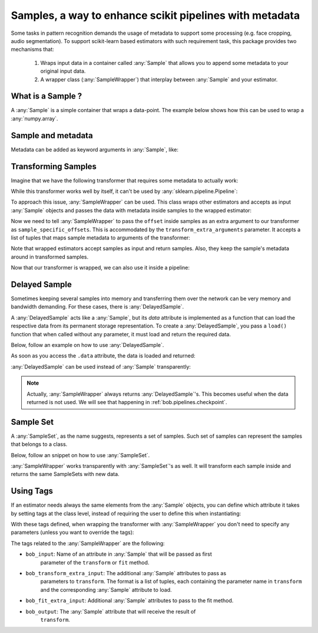 .. _bob.pipelines.sample:

Samples, a way to enhance scikit pipelines with metadata
=========================================================

Some tasks in pattern recognition demands the usage of metadata to support some processing (e.g. face cropping, audio segmentation).
To support scikit-learn based estimators with such requirement task, this package provides two mechanisms that:

    1. Wraps input data in a container called :any:`Sample` that allows you to append some metadata to your original input data.

    2. A wrapper class (:any:`SampleWrapper`) that interplay between :any:`Sample` and your estimator.

What is a Sample ?
------------------

A :any:`Sample` is a simple container that wraps a data-point.
The example below shows how this can be used to wrap a :any:`numpy.array`.

.. doctest::

   >>> import bob.pipelines
   >>> import numpy as np
   >>> data = np.array([1, 3])
   >>> sample = bob.pipelines.Sample(data)
   >>> sample
   Sample(data=array([1, 3]))
   >>> sample.data is data
   True


Sample and metadata
-------------------

Metadata can be added as keyword arguments in :any:`Sample`, like:

.. doctest::

   >>> sample = bob.pipelines.Sample(data, gender="Male")
   >>> sample
   Sample(data=array([1, 3]), gender='Male')
   >>> sample.gender
   'Male'


Transforming Samples
--------------------

Imagine that we have the following transformer that requires some metadata to actually
work:

.. doctest::

   >>> from sklearn.base import TransformerMixin, BaseEstimator
   >>>
   >>> class MyTransformer(TransformerMixin, BaseEstimator):
   ...     def transform(self, X, sample_specific_offsets):
   ...         return np.array(X) + np.array(sample_specific_offsets)
   ...
   ...     def fit(self, X):
   ...         pass
   ...
   ...     def _more_tags(self):
   ...         return {"requires_fit": False}
   >>>
   >>>
   >>> # Creating X: 3 samples, 2 features
   >>> X = np.zeros((3, 2))
   >>> # 3 offsets: one for each sample
   >>> offsets = np.arange(3).reshape((3, 1))
   >>> transformer = MyTransformer()
   >>>
   >>> transformer.transform(X, offsets)
   array([[0., 0.],
          [1., 1.],
          [2., 2.]])

While this transformer works well by itself, it can't be used by
:any:`sklearn.pipeline.Pipeline`:

.. doctest::

   >>> from sklearn.pipeline import make_pipeline
   >>> pipeline = make_pipeline(transformer)
   >>> pipeline.transform(X, offsets)
   Traceback (most recent call last):
      ...
   TypeError: _transform() takes 2 positional arguments but 3 were given

To approach this issue, :any:`SampleWrapper` can be used. This class wraps
other estimators and accepts as input :any:`Sample` objects and passes the data with
metadata inside samples to the wrapped estimator:

.. doctest::

   >>> # construct a list of samples from the data we had before
   >>> samples = [bob.pipelines.Sample(x, offset=o) for x, o in zip(X, offsets)]
   >>> samples[1]
   Sample(data=array([0., 0.]), offset=array([1]))

Now we need to tell :any:`SampleWrapper` to pass the ``offset`` inside
samples as an extra argument to our transformer as ``sample_specific_offsets``. This is
accommodated by the ``transform_extra_arguments`` parameter. It accepts a list of tuples
that maps sample metadata to arguments of the transformer:

.. doctest::

   >>> transform_extra_arguments=[("sample_specific_offsets", "offset")]
   >>> sample_transformer = bob.pipelines.SampleWrapper(transformer, transform_extra_arguments)
   >>> transformed_samples = sample_transformer.transform(samples)
   >>> # transformed values will be stored in sample.data
   >>> np.array([s.data for s in transformed_samples])
   array([[0., 0.],
          [1., 1.],
          [2., 2.]])

Note that wrapped estimators accept samples as input and return samples. Also, they keep
the sample's metadata around in transformed samples.

.. doctest::

   >>> transformed_samples[1].data
   array([1., 1.])
   >>> transformed_samples[1].offset  # the `offset` metadata is available here too.
   array([1])

Now that our transformer is wrapped, we can also use it inside a pipeline:

.. doctest::

   >>> sample_pipeline = make_pipeline(sample_transformer)
   >>> np.array([s.data for s in sample_pipeline.transform(samples)])
   array([[0., 0.],
          [1., 1.],
          [2., 2.]])


Delayed Sample
--------------

Sometimes keeping several samples into memory and transferring them over the network can
be very memory and bandwidth demanding. For these cases, there is
:any:`DelayedSample`.

A :any:`DelayedSample` acts like a :any:`Sample`, but its `data` attribute is implemented as a
function that can load the respective data from its permanent storage representation. To
create a :any:`DelayedSample`, you pass a ``load()`` function that when called without any
parameter, it must load and return the required data.

Below, follow an example on how to use :any:`DelayedSample`.

.. doctest::

   >>> def load():
   ...     # load data (usually from disk) and return
   ...     print("Loading data from disk!")
   ...     return np.zeros((2,))
   >>> delayed_sample = bob.pipelines.DelayedSample(load, metadata=1)
   >>> delayed_sample
   DelayedSample(metadata=1)

As soon as you access the ``.data`` attribute, the data is loaded and returned:

.. doctest::

   >>> delayed_sample.data
   Loading data from disk!
   array([0., 0.])

:any:`DelayedSample` can be used instead of :any:`Sample`
transparently:

.. doctest::

   >>> from functools import partial
   >>> def load_ith_data(i):
   ...     return np.zeros((2,)) + i
   >>>
   >>> delayed_samples = [bob.pipelines.DelayedSample(partial(load_ith_data, i), offset=[i]) for i in range(3)]
   >>> np.array([s.data for s in sample_pipeline.transform(delayed_samples)])
   array([[0., 0.],
          [2., 2.],
          [4., 4.]])

.. note::

   Actually, :any:`SampleWrapper` always returns
   :any:`DelayedSample`'s. This becomes useful when the data returned
   is not used. We will see that happening in :ref:`bob.pipelines.checkpoint`.

Sample Set
----------

A :any:`SampleSet`, as the name suggests, represents a set of samples.
Such set of samples can represent the samples that belongs to a class.

Below, follow an snippet on how to use :any:`SampleSet`.

.. doctest::

   >>> sample_sets = [
   ...     bob.pipelines.SampleSet(samples, class_name="A"),
   ...     bob.pipelines.SampleSet(delayed_samples, class_name="B"),
   ... ]
   >>> sample_sets[0]
   SampleSet(samples=[Sample(data=array([0., 0.]), offset=array([0])), Sample(data=array([0., 0.]), offset=array([1])), Sample(data=array([0., 0.]), offset=array([2]))], class_name='A')


:any:`SampleWrapper` works transparently with :any:`SampleSet`'s as well. It will
transform each sample inside and returns the same SampleSets with new data.

.. doctest::

   >>> transformed_sample_sets = sample_pipeline.transform(sample_sets)
   >>> transformed_sample_sets[0].samples[1]
   DelayedSample(offset=array([1]))
   >>> transformed_sample_sets[0].samples[1].data
   array([1., 1.])


Using Tags
----------

If an estimator needs always the same elements from the :any:`Sample` objects, you can
define which attribute it takes by setting tags at the class level, instead of requiring
the user to define this when instantiating:

.. testsetup::

   from typing import Any

.. doctest::

   >>> class TaggedTransformer(BaseEstimator):
   ...      """Transforms samples with minimal user configuration"""
   ...      def transform(self, X: np.ndarray, offsets_kwarg: np.ndarray) -> np.ndarray:
   ...          """Adds an offset to each sample."""
   ...          return np.array(X) + np.array(offsets_kwarg)
   ...
   ...      def _more_tags(self) -> dict[str, Any]:
   ...          return {
   ...              "requires_fit": False,  # sklearn Estimator tag
   ...              "bob_input": "data",  # Optional (data is the default)
   ...              "bob_transform_extra_input": [("offsets_kwarg", "offset")],
   ...              "bob_output": "data",  # Optional (data is the default)
   ...          }

With these tags defined, when wrapping the transformer with :any:`SampleWrapper` you
don't need to specify any parameters (unless you want to override the tags):

.. doctest::

   >>> my_transformer = TaggedTransformer()
   >>> my_wrapped_transformer = bob.pipelines.SampleWrapper(my_transformer)
   >>> pipe = make_pipeline(my_wrapped_transformer)
   >>> result_samples = pipe.transform(samples)
   >>> np.array([s.data for s in result_samples])
   array([[0., 0.],
          [1., 1.],
          [2., 2.]])

The tags related to the :any:`SampleWrapper` are the following:

- ``bob_input``: Name of an attribute in :any:`Sample` that will be passed as first
    parameter of the ``transform`` or ``fit`` method.
- ``bob_transform_extra_input``: The additional :any:`Sample` attributes to pass as
    parameters to ``transform``. The format is a list of tuples, each containing the
    parameter name in ``transform`` and the corresponding :any:`Sample` attribute to
    load.
- ``bob_fit_extra_input``: Additional :any:`Sample` attributes to pass to the fit method.
- ``bob_output``: The :any:`Sample` attribute that will receive the result of
    ``transform``.

